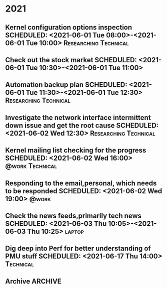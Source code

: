 * 2021
** Kernel configuration options inspection SCHEDULED: <2021-06-01 Tue 08:00>-<2021-06-01 Tue 10:00> :Researching:Technical:
** Check out the stock market SCHEDULED: <2021-06-01 Tue 10:30>-<2021-06-01 Tue 11:00>
** Automation backup plan SCHEDULED: <2021-06-01 Tue 11:30>-<2021-06-01 Tue 12:30> :Researching:Technical:
** Investigate the network interface intermittent down issue and get the root cause SCHEDULED: <2021-06-02 Wed 12:30> :Researching:Technical:
** Kernel mailing list checking for the progress    SCHEDULED: <2021-06-02 Wed 16:00> :@work:Technical:
** Responding to the email,personal, which needs to be responded    SCHEDULED: <2021-06-02 Wed 19:00> :@work:
** Check the news feeds,primarily tech news  SCHEDULED: <2021-06-03 Thu 10:05>-<2021-06-03 Thu 10:25> :laptop:
** Dig deep into Perf for better understanding of PMU stuff SCHEDULED: <2021-06-17 Thu 14:00> :Technical:
** Archive                                                          :ARCHIVE:
*** DONE APPT Visit Susrut to check mothers eye with Dr. Nilay.Kr.Mazumdar SCHEDULED: <2021-08-20 Fri> :Medical:DONE:
    :PROPERTIES:
    :ARCHIVE_TIME: 2021-09-15 Wed 19:00
    :END:
      :LOGBOOK:
      CLOCK: [2021-08-12 Thu 17:22]--[2021-08-18 Wed 03:03] => 129:41
      :END:
